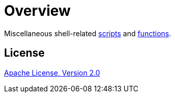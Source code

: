 // SPDX-FileCopyrightText: © 2024 Sebastian Davids <sdavids@gmx.de>
// SPDX-License-Identifier: Apache-2.0
= Overview
:uri-apache-license: https://www.apache.org/licenses/LICENSE-2.0

Miscellaneous shell-related xref:scripts/scripts.adoc[scripts] and xref:functions/functions.adoc[functions].

== License

{uri-apache-license}[Apache License, Version 2.0]

